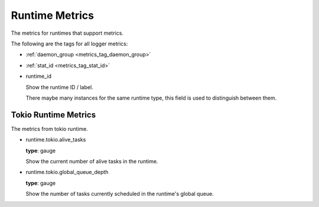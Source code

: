 .. _metrics_runtime:

###############
Runtime Metrics
###############

The metrics for runtimes that support metrics.

The following are the tags for all logger metrics:

* :ref:`daemon_group <metrics_tag_daemon_group>`
* :ref:`stat_id <metrics_tag_stat_id>`

* runtime_id

  Show the runtime ID / label.

  There maybe many instances for the same runtime type, this field is used to distinguish between them.

.. _metrics_runtime_tokio:

Tokio Runtime Metrics
=====================

The metrics from tokio runtime.

* runtime.tokio.alive_tasks

  **type**: gauge

  Show the current number of alive tasks in the runtime.

* runtime.tokio.global_queue_depth

  **type**: gauge

  Show the number of tasks currently scheduled in the runtime's global queue.
